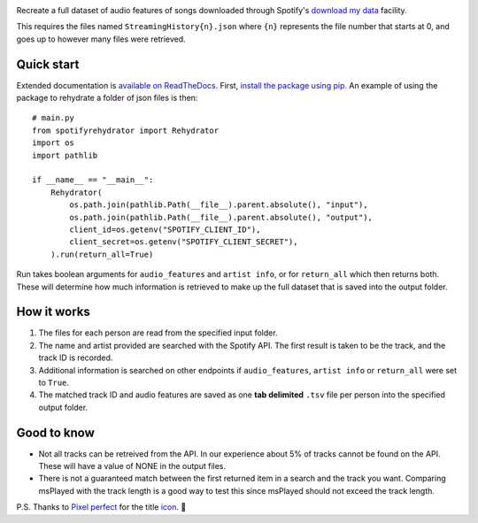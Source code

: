 .. image:: https://github.com/DynamicGenetics/Spotify-Rehydrator/blob/main/docs/image.png?raw=true
  :width: 400
  :alt: Spotify Rehydrator


.. |GPLv3 license| image:: https://img.shields.io/badge/License-GPLv3-blue.svg
   :target: http://perso.crans.org/besson/LICENSE.html


Recreate a full dataset of audio features of songs downloaded through Spotify's
`download my data <https://support.spotify.com/us/article/data-rights-and-privacy-settings/>`_ facility.  

This requires the files named ``StreamingHistory{n}.json`` where ``{n}`` represents the file number that starts at 0, and goes up to however many files were retrieved.  


Quick start
==============
Extended documentation is `available on ReadTheDocs <https://spotify-rehydrator.readthedocs.io>`_.
First, `install the package using pip. <https://pypi.org/project/spotifyrehydrator/>`_ An example of using the package to rehydrate a folder of json files is then::
  
  # main.py
  from spotifyrehydrator import Rehydrator
  import os
  import pathlib

  if __name__ == "__main__":
      Rehydrator(
          os.path.join(pathlib.Path(__file__).parent.absolute(), "input"),
          os.path.join(pathlib.Path(__file__).parent.absolute(), "output"),
          client_id=os.getenv("SPOTIFY_CLIENT_ID"),
          client_secret=os.getenv("SPOTIFY_CLIENT_SECRET"),
      ).run(return_all=True)


Run takes boolean arguments for ``audio_features`` and ``artist info``, or for ``return_all`` which then returns both. These will determine how much information is retrieved to make up
the full dataset that is saved into the output folder. 

How it works
=============
#. The files for each person are read from the specified input folder.  
#. The name and artist provided are searched with the Spotify API. The first result is taken to be the track, and the track ID is recorded.   
#. Additional information is searched on other endpoints if ``audio_features``, ``artist info`` or ``return_all`` were set to ``True``.
#. The matched track ID and audio features are saved as one **tab delimited** ``.tsv`` file per person into the specified output folder. 

Good to know
===============
* Not all tracks can be retreived from the API. In our experience about 5% of tracks cannot be found on the API. These will have a value of NONE in the output files. 
* There is not a guaranteed match between the first returned item in a search and the track you want. Comparing msPlayed with the track length is a good way to test this since msPlayed should not exceed the track length. 


P.S. Thanks to `Pixel perfect <https://www.flaticon.com/authors/pixel-perfect>`_ for the title `icon <https://www.flaticon.com/>`_. 🙂 
